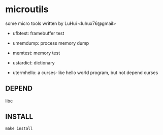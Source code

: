* microutils

some micro tools written by LuHui <luhux76@gmail>


- ufbtest: framebuffer test

- umemdump: process memory dump

- memtest: memory test

- ustardict: dictionary

- utermhello: a curses-like hello world program, but not depend curses

** DEPEND

libc

** INSTALL

#+BEGIN_SRC shell
make install
#+END_SRC

